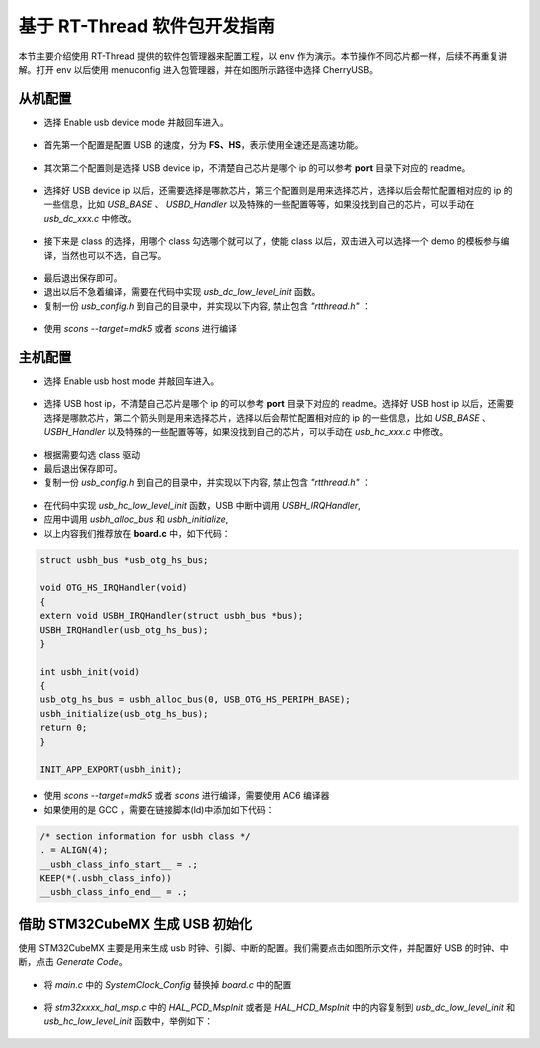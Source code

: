 基于 RT-Thread 软件包开发指南
===============================

本节主要介绍使用 RT-Thread 提供的软件包管理器来配置工程，以 env 作为演示。本节操作不同芯片都一样，后续不再重复讲解。打开 env 以后使用 menuconfig 进入包管理器，并在如图所示路径中选择 CherryUSB。

.. figure:: img/env0.png

从机配置
--------------------------

* 选择 Enable usb device mode 并敲回车进入。

.. figure:: img/env1.png
.. figure:: img/env2.png

* 首先第一个配置是配置 USB 的速度，分为 **FS、HS**，表示使用全速还是高速功能。

.. figure:: img/env3.png

* 其次第二个配置则是选择 USB device ip，不清楚自己芯片是哪个 ip 的可以参考 **port** 目录下对应的 readme。

.. figure:: img/env4.png

* 选择好 USB device ip 以后，还需要选择是哪款芯片，第三个配置则是用来选择芯片，选择以后会帮忙配置相对应的 ip 的一些信息，比如 `USB_BASE` 、 `USBD_Handler` 以及特殊的一些配置等等，如果没找到自己的芯片，可以手动在 `usb_dc_xxx.c` 中修改。

.. figure:: img/env5.png

* 接下来是 class 的选择，用哪个 class 勾选哪个就可以了，使能 class 以后，双击进入可以选择一个 demo 的模板参与编译，当然也可以不选，自己写。

.. figure:: img/env6.png

* 最后退出保存即可。
* 退出以后不急着编译，需要在代码中实现 `usb_dc_low_level_init` 函数。
* 复制一份 `usb_config.h` 到自己的目录中，并实现以下内容, 禁止包含 `"rtthread.h"` ：

.. figure:: img/config_file.png

* 使用 `scons --target=mdk5` 或者 `scons` 进行编译

主机配置
--------------------------

* 选择 Enable usb host mode 并敲回车进入。

.. figure:: img/env7.png

* 选择 USB host ip，不清楚自己芯片是哪个 ip 的可以参考 **port** 目录下对应的 readme。选择好 USB host ip 以后，还需要选择是哪款芯片，第二个箭头则是用来选择芯片，选择以后会帮忙配置相对应的 ip 的一些信息，比如 `USB_BASE` 、 `USBH_Handler` 以及特殊的一些配置等等，如果没找到自己的芯片，可以手动在 `usb_hc_xxx.c` 中修改。

.. figure:: img/env8.png

* 根据需要勾选 class 驱动
* 最后退出保存即可。
* 复制一份 `usb_config.h` 到自己的目录中，并实现以下内容, 禁止包含 `"rtthread.h"` ：

.. figure:: img/config_file.png

* 在代码中实现 `usb_hc_low_level_init` 函数，USB 中断中调用 `USBH_IRQHandler`, 
* 应用中调用 `usbh_alloc_bus` 和 `usbh_initialize`, 
* 以上内容我们推荐放在 **board.c** 中，如下代码：

.. code-block:: C

        struct usbh_bus *usb_otg_hs_bus;

        void OTG_HS_IRQHandler(void)
        {
        extern void USBH_IRQHandler(struct usbh_bus *bus);
        USBH_IRQHandler(usb_otg_hs_bus);
        }

        int usbh_init(void)
        {
        usb_otg_hs_bus = usbh_alloc_bus(0, USB_OTG_HS_PERIPH_BASE);
        usbh_initialize(usb_otg_hs_bus);
        return 0;
        }

        INIT_APP_EXPORT(usbh_init);

* 使用 `scons --target=mdk5` 或者 `scons` 进行编译，需要使用 AC6 编译器
* 如果使用的是 GCC ，需要在链接脚本(ld)中添加如下代码：

.. code-block:: C

        /* section information for usbh class */
        . = ALIGN(4);
        __usbh_class_info_start__ = .;
        KEEP(*(.usbh_class_info))
        __usbh_class_info_end__ = .;


借助 STM32CubeMX 生成 USB 初始化
----------------------------------

使用 STM32CubeMX 主要是用来生成 usb 时钟、引脚、中断的配置。我们需要点击如图所示文件，并配置好 USB 的时钟、中断，点击 `Generate Code`。

.. figure:: img/stm32cubemx0.png
.. figure:: img/stm32cubemx1.png
.. figure:: img/stm32cubemx2.png
.. figure:: img/stm32cubemx_clk.png

- 将 `main.c` 中的 `SystemClock_Config` 替换掉 `board.c` 中的配置

.. figure:: img/stm32_init2.png

- 将 `stm32xxxx_hal_msp.c` 中的 `HAL_PCD_MspInit` 或者是 `HAL_HCD_MspInit` 中的内容复制到 `usb_dc_low_level_init` 和 `usb_hc_low_level_init` 函数中，举例如下：

.. figure:: img/stm32_init.png
